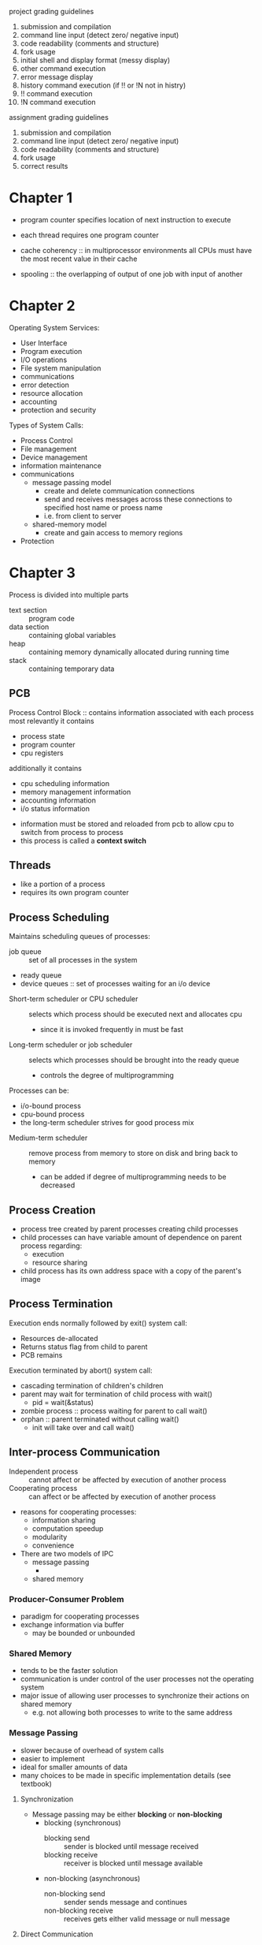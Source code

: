 project grading guidelines
1. submission and compilation
2. command line input (detect zero/ negative input)
3. code readability (comments and structure)
4. fork usage
5. initial shell and display format (messy display)
6. other command execution
7. error message display
8. history command execution (if !! or !N not in histry)
9. !! command execution
10. !N command execution

assignment grading guidelines
1. submission and compilation
2. command line input (detect zero/ negative input)
3. code readability (comments and structure)
4. fork usage
5. correct results
* Chapter 1
- program counter specifies location of next instruction to execute
- each thread requires one program counter
  
- cache coherency :: in multiprocessor environments all CPUs must have the most recent value in their cache
- spooling :: the overlapping of output of one job with input of another
* Chapter 2
Operating System Services:
- User Interface
- Program execution
- I/O operations
- File system manipulation
- communications
- error detection
- resource allocation
- accounting
- protection and security
Types of System Calls:
- Process Control
- File management
- Device management
- information maintenance
- communications
  - message passing model
    - create and delete communication connections
    - send and receives messages across these connections to specified host name or proess name
    - i.e. from client to server
  - shared-memory model
    - create and gain access to memory regions
- Protection
* Chapter 3
Process is divided into multiple parts
- text section :: program code
- data section :: containing global variables
- heap :: containing memory dynamically allocated during running time
- stack :: containing temporary data

** PCB
Process Control Block :: contains information associated with each process
most relevantly it contains
  - process state
  - program counter
  - cpu registers
additionally it contains
  - cpu scheduling information
  - memory management information
  - accounting information
  - i/o status information
 
- information must be stored and reloaded from pcb to allow cpu to switch from process to process
- this process is called a *context switch*
** Threads
- like a portion of a process
- requires its own program counter
** Process Scheduling
Maintains scheduling queues of processes:
  - job queue :: set of all processes in the system
  - ready queue 
  - device queues :: set of processes waiting for an i/o device
- Short-term scheduler or CPU scheduler :: selects which process should be executed next and allocates cpu 
  - since it is invoked frequently in must be fast
- Long-term scheduler or job scheduler :: selects which processes should be brought into the ready queue
  - controls the degree of multiprogramming
Processes can be:
  - i/o-bound process
  - cpu-bound process
  - the long-term scheduler strives for good process mix
- Medium-term scheduler :: remove process from memory to store on disk and bring back to memory
  - can be added if degree of multiprogramming needs to be decreased
** Process Creation
- process tree created by parent processes creating child processes
- child processes can have variable amount of dependence on parent process regarding:
  - execution
  - resource sharing
- child process has its own address space with a copy of the parent's image
** Process Termination
Execution ends normally followed by exit() system call:
- Resources de-allocated
- Returns status flag from child to parent
- PCB remains
Execution terminated by abort() system call:
- cascading termination of children's children
- parent may wait for termination of child process with wait()
  - pid = wait(&status)
- zombie process :: process waiting for parent to call wait()
- orphan :: parent terminated without calling wait()
  - init will take over and call wait()
** Inter-process Communication
- Independent process :: cannot affect or be affected by execution of another process
- Cooperating process :: can affect or be affected by execution of another process
- reasons for cooperating processes:
  - information sharing
  - computation speedup
  - modularity
  - convenience
- There are two models of IPC 
  - message passing
    - 
  - shared memory
*** Producer-Consumer Problem
- paradigm for cooperating processes
- exchange information via buffer
  - may be bounded or unbounded
*** Shared Memory
- tends to be the faster solution
- communication is under control of the user processes not the operating system
- major issue of allowing user processes to synchronize their actions on shared memory
  - e.g. not allowing both processes to write to the same address
*** Message Passing
- slower because of overhead of system calls
- easier to implement
- ideal for smaller amounts of data
- many choices to be made in specific implementation details (see textbook)
**** Synchronization
- Message passing may be either *blocking* or *non-blocking*
  - blocking (synchronous)
    - blocking send :: sender is blocked until message received
    - blocking receive :: receiver is blocked until message available
  - non-blocking (asynchronous)
    - non-blocking send :: sender sends message and continues
    - non-blocking receive :: receives gets either valid message or null message
**** Direct Communication
- connection established between exactly two processes
**** Indirect Communication
- messages are directed and received from "mailboxes" (aka ports)
- each mailbox has a unique ideal
- mailbox must be shared
- problems arise when mailbox shared with more than two processes
**** Buffering
- zero capacity :: no messages are queued on a link
  - sender always waits for receiver (*rendezvous*)
- bounded capacity :: finite length of n messages
  - sender only waits if link full
- unbounded capacity :: infinite length
  - sender never waits
*** Examples - Windows
- windows is message passing centric via *advanced local procedure call
- connection ports and communication ports are created to allows processes to communicate
- different message-passing techniques are used depending on the size of the message
  - smaller messages use a message queue
  - large messages passed through shared memory called a *section object*
  - larger messages that can not fit in the section object use an API call that allows server to write directly to the address space of the client
** Communication in client-server systems
*** Sockets
- socket :: an endpoint for communication
- combination of an ip address and port
- ports below 1024 are well known, for standard services
- two types of sockets:
  - connection-oriented (TCP)
  - connectionless (UDP)
*** Remote Procedure Calls
- sockets are a relatively low level method of communication between processes
- Client invokes a procedure on a remote host as if it were a local procedure
  - ports still used for service differentiation
  - but packets are not used
- stubs :: client-side proxy for the actual process on server
- client-side stub locates the server and *marshals* the parameters
  - to resolve differences between the systems (e.g. client little-endian and server big-endian)
  - XDR is used :: external data representation
- server-side stub receives, unpacks the marshaled parameters and performs procedure
Handling failure
- the at most once semantic is generally used, but the exactly once semantic may be used here
- the server can use at most once, but also send an ACK once the call has been executed
- the client uses exactly once, and continues sending the call until an ACK is received
Establishing Connection
- OS typically provides a rendezvous or *matchmaker* daemon to connect client and server
- alternatively a fixed-point address may be used
* Chapter 4
- thread :: a basic unit of cpu utilization
  - composed of :
    - thread ID
    - program counter
    - a register set
    - a stack
  - additionally multiple threads share:
    - a code section
    - a data section
    - and other OS resources
- When are threads useful?
  - when an application has multiple tasks which may need to wait for I/O
  - e.g. an application may implement threads for:
    - updating display
    - fetching data
    - spell checking
    - answering a network request
- why not just create new processes?
  - this incurs additional overhead which is unnecessary in many cases
- Benefits of multi-threading can be broken into four categories
  - responsiveness
  - resource sharing
  - economy :: reduced overhead vs process creation
  - scalability :: a single thread can run on only a single core
** multi-core programming
- parallelism :: ability for a system to perform more than one task simultaneously
  - i.e. multiple tasks are running at the same time
- concurrency :: ability for a system to allow more than one task to make progress
  - i.e. multiple tasks are running in the same window of time
- types of parallelism 
  - data parallelism :: distributes subsets of the same data across multiple cores, each running a portion of the same operation
  - task parallelism :: distributes threads across cores, each thread performing unique operation
- user threads :: management done by user-level thread library
- kernel threads :: managed by the kernel
*** Multi-threading models
- many-to-one model
  - many user-level threads mapped to a single kernel thread
  - entire process can be blocked by a single blocking system call
- one-to-one model
  - creating a user-level thread creates a kernel thread
  - drawback is the overhead of creating kernel threads
  - have to be careful about creating too many user-threads 
- many-to-many model
  - allows many user levels threads to be mapped to many kernel threads
  - allows for creation of many user-threads without worry and supports concurrency
*** Explicit Threading (using Thread Library)
- two primary ways of implementing:
  - library entirely in user space
  - kernel library entirely in OS
- pthreads :: posix standard API for thread creation and synchronization
  - all follow the same specification not necessarily the same implementation
*** Implicit Threading
- creation and management of threads done by compiler rather than programmer
- three methods explored:
  - Thread Pools
    - create a number of threads in a pool where they wait for use
    - slightly faster than creating a new thread
    - can limit number of threads by setting pool size
  - OpenMP
  - Grand Central Dispatch
** Threading Issues
- fork() and exec()
- does fork() duplicate only the calling thread or all threads
  - some UNIXes have two versions of fork
- exec() usually works by replacing the running process including all threads
** Signal Handling
1. signal is generated by particular event
2. signal is delivered to a process
3. signal must be handled by either a default or user-defined signal handler (which overrides default)

- synchronous signal :: generated by/delivered to the same running process
- asynchronous signal :: generated by an external event delivered to another process
- for single threaded process, signal delivery is straightforward
- for multi-threaded processes the question of which threads to deliver signal to arises
** Thread Cancellation
- target thread :: thread to be cancelled
- two general approaches:
  - asynchronous cancellation :: terminates the target thread immediately
  - deferred cancellation :: allows target thread to periodically check if it should be cancelled
    - termination occurs when a cancellation point is reached
    - then a cleanup handler is invoked
- Thread-local storage :: allows each thread to have its own copy of data
** Lightweight Process
- lightweight process :: allow communication between kernel and thread library
  - each LWP is attached to a single kernel thread
  - more like an intermediate data structure than a process
- application schedules user threads to available LWP instead of kernel threads
- scheduler activation provided upcalls - communication from kernel to upcall handler in thread library
  - e.g. kernel informs a thread will be blocked, and allocate a new LWP
  - then application can schedule another thread to the new LWP
* Chapter 5 - Synchronization
** Background
- processes can execute concurrently which can cause data inconsistency problems
- if both processes modify the same value, *race condition* problems may arise
** Critical-Section Problem
- consider a system of n processes
  - each process has a critical section such that only one process may be in critical section concurrently
    - otherwise data discrepancy may arise
- solution :: each section must ask permission to enter critical section
  - entry section :: where permission is requested
  - critical section
  - exit section
  - remainder section :: optional
- two approaches to critical-section handling:
  - preemptive :: a process in kernel mode could be preempted by another process
    - more responsive
    - don't have to worry about a program taking too long
  - non-preemptive :: a process in kernel mode can not be preempted by another processes
    - free from race conditions
    - only one process may be in kernel mode at a time
*** SOLUTION REQUIREMENTS:
  - mutual exclusion :: only one process may be in its critical section at a time
  - progress :: if no process is in its critical section, we must eventually select the next process to enter critical section
  - bounded waiting :: there must be some bound on how many items may enter their critical section after a process has requested to enter its critical section
** Peterson's Solution
- software solution to CSP
  - not guaranteed to work on modern architecture
** Synchronization Hardware      
- see problems 5.8 and 5.9
- locking :: protecting critical regions through the use of locks
- atomic :: non-interruptible unit
- for multiprocessor systems, it is inefficient to disable interrupts on all processors
  - instead we use atomic instructions:
    - test_and_set()
    - compare_and_swap()
  - see textbook, works through implementations that satisfy CSP requirements
** Mutex Locks
- previous solutions are quite complicated
- mutex is a much simpler solution
  - boolean variable indicates if lock is available or not
  - acquire() and release() system calls
  - calls to acquire and release must be atomic
- problem with this solution: it introduces busy waiting
  - busy waiting :: while a process is in its critical section, any other process attempting to enter critical section stuck on acquire()
  - called a spinlock
** Semaphore
- may be used to solve various synchronization problems
- an integer variable that can only be accessed through two standard atomic functions:
  - wait() :: waits while S is 0 then decrements and finishes after
  - signal() :: increments S
- if S is a binary value, then we have a mutex lock
- if S is an integer value, then we have a *Counting Semaphore*
*** Problems
- deadlock :: multiple processes waiting indefinitely for an event that can be caused by on the waiting processes
- starvation :: indefinite blocking 
  - e.g. if we use a stack to feed our implementation
- priority inversion ::
*** Bounded-Buffer Problem
- semaphore mutex init to 0
- semaphore full init to 0 :: number of buffers containing an item
- semaphore empty init to n :: number of empty buffers
*** Readers-Writers Problem
- Problem:
  - allow multiple readers simultaneously
  - only one singer writer can access the shared data at the same time
- Variations:
  - no readers kept waiting unless writer has permission to use shared object
  - once writer is ready, it performs the write ASAP
Both variations have possible starvation problems that must be addressed

- rw_mutex :: semaphore initialized to 1
- mutex :: semaphore initialized to 1
- read_count :: integer initialized to 0

- mutex ensures mutual exclusion semaphore when read_count is update
- read_count keeps track of how many processes are currently reading
- rw_mutex functions as a mutual exclusion semaphore for writers
*** Dining-Philosophers Problem
- Problem:
  - philosophers alternate eating and thinking
  - to eat the philosopher needs two chopsticks
  - they each share one chopstick with their left neighbor and one with their right neighbor
  - they can only try to pick up one chopstick at a time
- see textbook for more
** Monitors
- a high-level abstraction that helps with process synchronization
- we have conditional variables and queues for processes waiting to enter critical section
** Semaphore implementation with no busy waiting  
- two operations
  - block :: place the process invoking the operation on the appropriate waiting queue
  - wakeup :: remove one of processes in the waiting queue and place in ready queue
basically wait() and signal() end up being calls to block() and wakeup() respectively
** Monitor implementation using semaphores
- semaphore mutex
- semaphore next
- int next_count
* Chapter 7
** System Model
- each process utilizes a resource as follows:
  - request
  - use
  - release
** Deadlock characterization
- mutual exclusion :: only one process can use a resource ata time
- hold and wait :: a process holding a resource is waiting to acquire additional resources held by other processors
- no preemption :: a resource can be released only voluntarily by the process holding it
- circular wait :: there's a set of resource in which a waits on b that waits on c that waits on d that waits on a
** Resource-allocation graph 
- V is partitioned into two types
  - P :: processes
  - R :: resources
- E is partitioned into two types
  - request edge :: directed edge P -> R
  - assignment edge :: directed edge R -> P
* Chapter 6
- successful scheduling involves utilizing downtime from things like blocking system calls
- cpu burst :: time allocated to cpu
- cpu burst :: time allocated to i/o
 
- short-term scheduler :: selects process in ready queue and allocates CPU
- preemptive / non-preemptive
 
- dispatcher module :: gives control of cpu to process selected by short-term scheduler
  - *dispatch latency* :: time taken to stop one process and start another
* scheduling criteria
- cpu utilization
- throughput :: number of processes that complete their execution per time unit
- turnaround time :: amount of time to execute a particular processors (from arrival to finish)
- waiting time (in ready queue)
- response time (from request to first response)
** FCFS scheduling
- convoy effect :: short processes waiting for long processes
** SJF scheduling
- if we know the length of the next CPU burst for each process, SJF is optimal
- the problem is that we usually will not know the length of next CPU burst
- we can also create a preemptive variant : shortest remaining time first
- exponential average :: a technique for prediction next CPU burst duration:
    t_n = actual length of nth cpu burst
    tau_n+1 = predicted value for n+1th cpu burst
    alpha, 0 <= alpha <= 1
    define: tau_n+1 = alpha*t_n + (1-alpha) * tau_n
** Priority Scheduling
- a priority number is associated with each process
  - smallest int is highest priority
- CPU is allocated to process with the highest priority
- problem - *starvation* :: low priority processes may never execute
- solution - *aging* :: increase priority with time
** Round Robin
- Each process gets a small unit of CPU time (*time quantum* q)
- Timer interrupts after every quantum to schedule next process
*** round robin performance
- No process waits more than (n-1) * q time
- if q is large :: we essentially have FIFO
- if q is small :: q must be large w.r.t context switch or overhead will be high
- heuristic : 80% of cpu bursts should be shorter than q
** Multilevel Queue
- ready queue could be partitioned into separate queues e.g.
  - foreground (interactive)
  - background (batch)
- process permanently assigned to one of these queues
- multilevel feedback queue :: can go from one queue to another based on certain criteria
- each queue has its own scheduling algorithm:
  - foreground uses RR
  - background uses FCFS
- scheduling must be done between the queues
  - Fixed priority scheduling :: e.g. one queue always has priority (has possibility of starvation)
  - time slice :: each queue gets a certain amount of CPU time
- in another implementation we could move processes between queues
  - this is one way that we could implement aging
** Algorithmic Evaluation 
- analytic evaluation
  - deterministic modeling
  - queueing models
- simulation
- implementation
*** Deterministic Modeling
- type of analytic evaluation
- takes a particular predetermined workload and determines the performance of different algorithms
*** Queueing Models
- input is determined probabilistic-ally
  - e.g. arrival of processes, cpu burst, and i/o burst
  - most of these things follow exponential distribution
*** Simulation
- programmed model of computer system
- clock is a variable
- gather statistics indicating algorithm performance
- instead of using probabilistic-driven input we can use a trace tape
- trace tape :: input recorded from actual system that can be fed into simulation
*** Implementation
- implementing a new scheduler and testing in real systems is expensive and risky
- most flexible schedulers can be modified per-system
  - or provide APIs to modify priorities
  - but environments vary
** Thread Scheduling
- process-contention scope :: scheduling done within a process between threads
- system-contention scope :: scheduling done between all threads in a system
** Windows Scheduling
- 32-level priority scheme (higher number is higher priority)
- 1-15 for variable classes, 16-31 for real-time classes
- priority 0 for memory-management thread
- queue for each priority
- runs idle thread if no other run-able threads are available

- within each priority class there are 7 possible relative priority

** Dispatcher Shell
* Chapter 8
- CPU can only access main memory and registers
- Register access takes one cock, but main memory can take longer, *stall*
- *Cache* sits between register and main memory
** Base and Limit Registers
- a pair of addresses that define the beginning and size of a partition in memory
** Address Binding
- input queue :: bring program to disk for execution
- compile time :: bind symbolic addresses in source code to relocatable addresses
- load time :: bind relocatable addresses to physical addresses
- execution time :: bind dynamically loaded system libraries (*dynamic linking*)
- *Logical Addresses vs Physical Address*
** Memory-Management Unit
- Base register becomes relocation register
- 
** Dynamic Loading 
- Routine is not loading until it is called
- All routines kept on disk in relocatable load format
** Dynamic Linking 
- static linking :: system libraries and program code
- dynamic linking :: linking postponed until execution time
  - particularly useful for libraries
  - small piece of code called *stub* used to locate appropriate routine
  - also called *shared libraries*
** Swapping
- backing store :: hold copies of all memory images for all users
  - ready queue holds ready to run processes including those in backing store
  - unstructured data, allows for faster use than normal filesystem
- roll out, roll in :: variant of swapping used for priority based scheduling
  - lower-priority process swapped out for higher-priority process
* Exam One Review
  - what are the different types of message-passing systems
